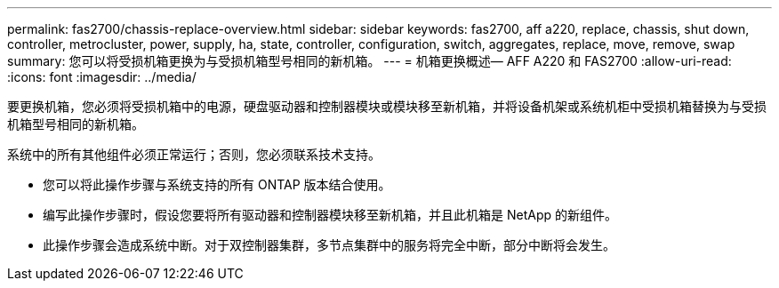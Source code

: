 ---
permalink: fas2700/chassis-replace-overview.html 
sidebar: sidebar 
keywords: fas2700, aff a220, replace, chassis, shut down, controller, metrocluster, power, supply, ha, state, controller, configuration, switch, aggregates, replace, move, remove, swap 
summary: 您可以将受损机箱更换为与受损机箱型号相同的新机箱。 
---
= 机箱更换概述— AFF A220 和 FAS2700
:allow-uri-read: 
:icons: font
:imagesdir: ../media/


[role="lead"]
要更换机箱，您必须将受损机箱中的电源，硬盘驱动器和控制器模块或模块移至新机箱，并将设备机架或系统机柜中受损机箱替换为与受损机箱型号相同的新机箱。

系统中的所有其他组件必须正常运行；否则，您必须联系技术支持。

* 您可以将此操作步骤与系统支持的所有 ONTAP 版本结合使用。
* 编写此操作步骤时，假设您要将所有驱动器和控制器模块移至新机箱，并且此机箱是 NetApp 的新组件。
* 此操作步骤会造成系统中断。对于双控制器集群，多节点集群中的服务将完全中断，部分中断将会发生。

